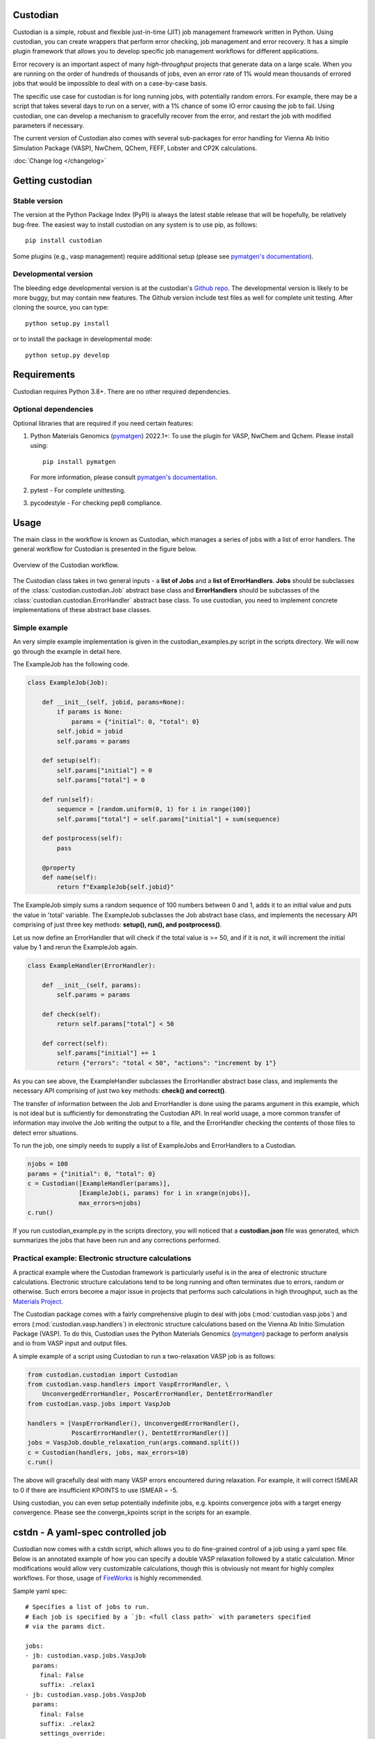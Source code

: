 Custodian
=========

Custodian is a simple, robust and flexible just-in-time (JIT) job management
framework written in Python. Using custodian, you can create wrappers that
perform error checking, job management and error recovery. It has a simple
plugin framework that allows you to develop specific job management workflows
for different applications.

Error recovery is an important aspect of many *high-throughput* projects that
generate data on a large scale. When you are running on the order of hundreds
of thousands of jobs, even an error rate of 1% would mean thousands of errored
jobs that would be impossible to deal with on a case-by-case basis.

The specific use case for custodian is for long running jobs, with potentially
random errors. For example, there may be a script that takes several days to
run on a server, with a 1% chance of some IO error causing the job to fail.
Using custodian, one can develop a mechanism to gracefully recover from the
error, and restart the job with modified parameters if necessary.

The current version of Custodian also comes with several sub-packages for error
handling for Vienna Ab Initio Simulation Package (VASP), NwChem, QChem, FEFF, Lobster and CP2K
calculations.

.. image:: https://github.com/materialsproject/custodian/workflows/Testing/badge.svg
    :target: https://github.com/materialsproject/custodian/workflows/Testing/badge.svg
.. image:: https://github.com/materialsproject/custodian/workflows/Linting/badge.svg
    :target: https://github.com/materialsproject/custodian/workflows/Linting/badge.svg

:doc:`Change log </changelog>`

Getting custodian
=================

Stable version
--------------

The version at the Python Package Index (PyPI) is always the latest stable
release that will be hopefully, be relatively bug-free. The easiest way to
install custodian on any system is to use pip, as follows::

    pip install custodian

Some plugins (e.g., vasp management) require additional setup (please see
`pymatgen's documentation`_).

Developmental version
---------------------

The bleeding edge developmental version is at the custodian's `Github repo
<https://github.com/materialsproject/custodian>`_. The developmental
version is likely to be more buggy, but may contain new features. The
Github version include test files as well for complete unit testing. After
cloning the source, you can type::

    python setup.py install

or to install the package in developmental mode::

    python setup.py develop

Requirements
============

Custodian requires Python 3.8+. There are no other required dependencies.

Optional dependencies
---------------------

Optional libraries that are required if you need certain features:

1. Python Materials Genomics (`pymatgen`_) 2022.1+: To use the plugin for
   VASP, NwChem and Qchem. Please install using::

    pip install pymatgen

   For more information, please consult `pymatgen's documentation`_.
2. pytest - For complete unittesting.
3. pycodestyle - For checking pep8 compliance.

Usage
=====

The main class in the workflow is known as Custodian, which manages a series
of jobs with a list of error handlers. The general workflow for Custodian is
presented in the figure below.

.. figure:: _static/Custodian.png
    :width: 500px
    :align: center
    :alt: Custodian workflow
    :figclass: align-center

    Overview of the Custodian workflow.

The Custodian class takes in two general inputs - a **list of Jobs** and
a **list of ErrorHandlers**. **Jobs** should be subclasses of the
:class:`custodian.custodian.Job` abstract base class and **ErrorHandlers**
should be subclasses of the :class:`custodian.custodian.ErrorHandler` abstract
base class. To use custodian, you need to implement concrete implementations
of these abstract base classes.

Simple example
--------------

An very simple example implementation is given in the custodian_examples.py
script in the scripts directory. We will now go through the example in detail
here.

The ExampleJob has the following code.

.. code-block:: python

    class ExampleJob(Job):

        def __init__(self, jobid, params=None):
            if params is None:
                params = {"initial": 0, "total": 0}
            self.jobid = jobid
            self.params = params

        def setup(self):
            self.params["initial"] = 0
            self.params["total"] = 0

        def run(self):
            sequence = [random.uniform(0, 1) for i in range(100)]
            self.params["total"] = self.params["initial"] + sum(sequence)

        def postprocess(self):
            pass

        @property
        def name(self):
            return f"ExampleJob{self.jobid}"


The ExampleJob simply sums a random sequence of 100 numbers between 0 and
1, adds it to an initial value and puts the value in 'total' variable. The
ExampleJob subclasses the Job abstract base class, and implements the necessary
API comprising of just three key methods: **setup(), run(),
and postprocess()**.

Let us now define an ErrorHandler that will check if the total value is >= 50,
and if it is not, it will increment the initial value by 1 and rerun the
ExampleJob again.

.. code-block:: python


    class ExampleHandler(ErrorHandler):

        def __init__(self, params):
            self.params = params

        def check(self):
            return self.params["total"] < 50

        def correct(self):
            self.params["initial"] += 1
            return {"errors": "total < 50", "actions": "increment by 1"}

As you can see above, the ExampleHandler subclasses the ErrorHandler abstract
base class, and implements the necessary API comprising of just two key
methods: **check() and correct()**.

The transfer of information between the Job and ErrorHandler is done using
the params argument in this example, which is not ideal but is sufficiently
for demonstrating the Custodian API. In real world usage,
a more common transfer of information may involve the Job writing the output
to a file, and the ErrorHandler checking the contents of those files to
detect error situations.

To run the job, one simply needs to supply a list of ExampleJobs and
ErrorHandlers to a Custodian.

.. code-block:: python

    njobs = 100
    params = {"initial": 0, "total": 0}
    c = Custodian([ExampleHandler(params)],
                  [ExampleJob(i, params) for i in xrange(njobs)],
                  max_errors=njobs)
    c.run()

If you run custodian_example.py in the scripts directory, you will noticed that
a **custodian.json** file was generated, which summarizes the jobs that have
been run and any corrections performed.

Practical example: Electronic structure calculations
----------------------------------------------------

A practical example where the Custodian framework is particularly useful is
in the area of electronic structure calculations. Electronic structure
calculations tend to be long running and often terminates due to errors,
random or otherwise. Such errors become a major issue in projects that
performs such calculations in high throughput, such as the `Materials
Project`_.

The Custodian package comes with a fairly comprehensive plugin to deal
with jobs (:mod:`custodian.vasp.jobs`) and errors
(:mod:`custodian.vasp.handlers`) in electronic structure calculations based
on the Vienna Ab Initio Simulation Package (VASP). To do this,
Custodian uses the Python Materials Genomics (`pymatgen`_) package to
perform analysis and io from VASP input and output files.

A simple example of a script using Custodian to run a two-relaxation VASP job
is as follows:

.. code-block:: python

    from custodian.custodian import Custodian
    from custodian.vasp.handlers import VaspErrorHandler, \
        UnconvergedErrorHandler, PoscarErrorHandler, DentetErrorHandler
    from custodian.vasp.jobs import VaspJob

    handlers = [VaspErrorHandler(), UnconvergedErrorHandler(),
                PoscarErrorHandler(), DentetErrorHandler()]
    jobs = VaspJob.double_relaxation_run(args.command.split())
    c = Custodian(handlers, jobs, max_errors=10)
    c.run()

The above will gracefully deal with many VASP errors encountered during
relaxation. For example, it will correct ISMEAR to 0 if there are
insufficient KPOINTS to use ISMEAR = -5.

Using custodian, you can even setup potentially indefinite jobs,
e.g. kpoints convergence jobs with a target energy convergence. Please see the
converge_kpoints script in the scripts for an example.

cstdn - A yaml-spec controlled job
==================================

Custodian now comes with a cstdn script, which allows you to do fine-grained
control of a job using a yaml spec file. Below is an annotated example of how
you can specify a double VASP relaxation followed by a static calculation.
Minor modifications would allow very customizable calculations, though this is
obviously not meant for highly complex workflows. For those, usage of `FireWorks
<https://materialsproject.github.io/fireworks/>`_ is highly recommended.

Sample yaml spec::

    # Specifies a list of jobs to run.
    # Each job is specified by a `jb: <full class path>` with parameters specified
    # via the params dict.

    jobs:
    - jb: custodian.vasp.jobs.VaspJob
      params:
        final: False
        suffix: .relax1
    - jb: custodian.vasp.jobs.VaspJob
      params:
        final: False
        suffix: .relax2
        settings_override:
        - {"file": "CONTCAR", "action": {"_file_copy": {"dest": "POSCAR"}}}
    - jb: custodian.vasp.jobs.VaspJob
      params:
        final: True
        suffix: .static3
        settings_override:
        - {"file": "CONTCAR", "action": {"_file_copy": {"dest": "POSCAR"}}}
        - {"dict": "INCAR", "action": {"_set": {"NSW": 0}}}


    # This key specifies parameters common to all jobs.
    # Keys starting with $ are expanded to the environmental values.
    # The example below means the parameter vasp_cmd is set to the value with
    # $PBS_NODEFILE expanded.

    jobs_common_params:
      $vasp_cmd: ["mpirun", "-machinefile", "$PBS_NODEFILE", "-np", "24", "vasp"]


    # Specifies a list of error handlers in the same format as jobs. Similarly,
    # parameters passed to the handler __init__ can be configured the same
    # way as for jobs.
    handlers:
    - hdlr: custodian.vasp.handlers.VaspErrorHandler
    - hdlr: custodian.vasp.handlers.AliasingErrorHandler
    - hdlr: custodian.vasp.handlers.MeshSymmetryErrorHandler

    # Specifies a list of error handlers in the same format as jobs.
    validators:
    - vldr: custodian.vasp.validators.VasprunXMLValidator

    #This sets all custodian running parameters.
    custodian_params:
      max_errors: 10
      scratch_dir: /tmp
      gzipped_output: True
      checkpoint: True

You can then run the job using the following command::

    cstdn run <path to yaml file>

API/Reference Docs
==================

The API docs are generated using Sphinx auto-doc and outlines the purpose of all
modules and classes, and the expected argument and returned objects for most
methods. They are available at the link below.

:doc:`custodian API docs </modules>`

How to cite custodian
=====================

If you use custodian in your research, especially the VASP component, please
consider citing the following work::

    Shyue Ping Ong, William Davidson Richards, Anubhav Jain, Geoffroy Hautier,
    Michael Kocher, Shreyas Cholia, Dan Gunter, Vincent Chevrier, Kristin A.
    Persson, Gerbrand Ceder. *Python Materials Genomics (pymatgen) : A Robust,
    Open-Source Python Library for Materials Analysis.* Computational
    Materials Science, 2013, 68, 314–319. `doi:10.1016/j.commatsci.2012.10.028
    <http://dx.doi.org/10.1016/j.commatsci.2012.10.028>`_

License
=======

Custodian is released under the MIT License. The terms of the license are as
follows::

    The MIT License (MIT)
    Copyright (c) 2011-2012 MIT & LBNL

    Permission is hereby granted, free of charge, to any person obtaining a
    copy of this software and associated documentation files (the "Software")
    , to deal in the Software without restriction, including without limitation
    the rights to use, copy, modify, merge, publish, distribute, sublicense,
    and/or sell copies of the Software, and to permit persons to whom the
    Software is furnished to do so, subject to the following conditions:

    The above copyright notice and this permission notice shall be included in
    all copies or substantial portions of the Software.

    THE SOFTWARE IS PROVIDED "AS IS", WITHOUT WARRANTY OF ANY KIND, EXPRESS OR
    IMPLIED, INCLUDING BUT NOT LIMITED TO THE WARRANTIES OF MERCHANTABILITY,
    FITNESS FOR A PARTICULAR PURPOSE AND NONINFRINGEMENT. IN NO EVENT SHALL THE
    AUTHORS OR COPYRIGHT HOLDERS BE LIABLE FOR ANY CLAIM, DAMAGES OR OTHER
    LIABILITY, WHETHER IN AN ACTION OF CONTRACT, TORT OR OTHERWISE, ARISING
    FROM, OUT OF OR IN CONNECTION WITH THE SOFTWARE OR THE USE OR OTHER
    DEALINGS IN THE SOFTWARE.

.. _`pymatgen's documentation`: http://pymatgen.org
.. _`Materials Project`: https://www.materialsproject.org
.. _`pymatgen`: https://pypi.python.org/pypi/pymatgen
